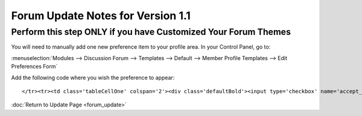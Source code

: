 Forum Update Notes for Version 1.1
==================================

Perform this step ONLY if you have Customized Your Forum Themes
---------------------------------------------------------------

You will need to manually add one new preference item to your profile
area. In your Control Panel, go to:

:menuselection:`Modules --> Discussion Forum --> Templates --> Default
--> Member Profile Templates --> Edit Preferences Form`

Add the following code where you wish the preference to appear::

	</tr><tr><td class='tableCellOne' colspan='2'><div class='defaultBold'><input type='checkbox' name='accept_messages' value='y' {state:accept_messages} />  {lang:accept_messages}</div></td>

:doc:`Return to Update Page <forum_update>`
